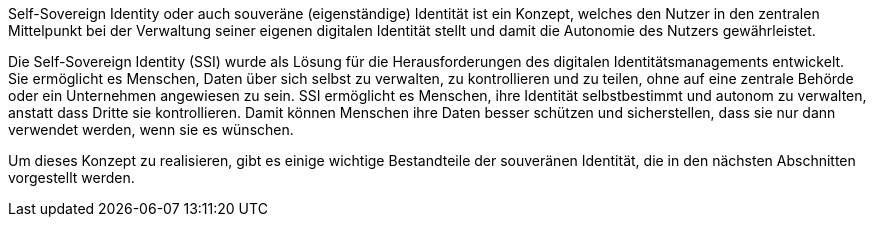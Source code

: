 // == Einführung in SSI

Self-Sovereign Identity oder auch souveräne (eigenständige) Identität ist ein Konzept, welches den Nutzer in den zentralen Mittelpunkt bei der Verwaltung seiner eigenen digitalen Identität stellt und damit die Autonomie des Nutzers gewährleistet.

Die Self-Sovereign Identity (SSI) wurde als Lösung für die Herausforderungen des digitalen Identitätsmanagements entwickelt. Sie ermöglicht es Menschen, Daten über sich selbst zu verwalten, zu kontrollieren und zu teilen, ohne auf eine zentrale Behörde oder ein Unternehmen angewiesen zu sein. SSI ermöglicht es Menschen, ihre Identität selbstbestimmt und autonom zu verwalten, anstatt dass Dritte sie kontrollieren. Damit können Menschen ihre Daten besser schützen und sicherstellen, dass sie nur dann verwendet werden, wenn sie es wünschen.

Um dieses Konzept zu realisieren, gibt es einige wichtige Bestandteile der souveränen Identität, die in den nächsten Abschnitten vorgestellt werden.
